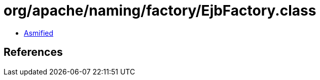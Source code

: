 = org/apache/naming/factory/EjbFactory.class

 - link:EjbFactory-asmified.java[Asmified]

== References

